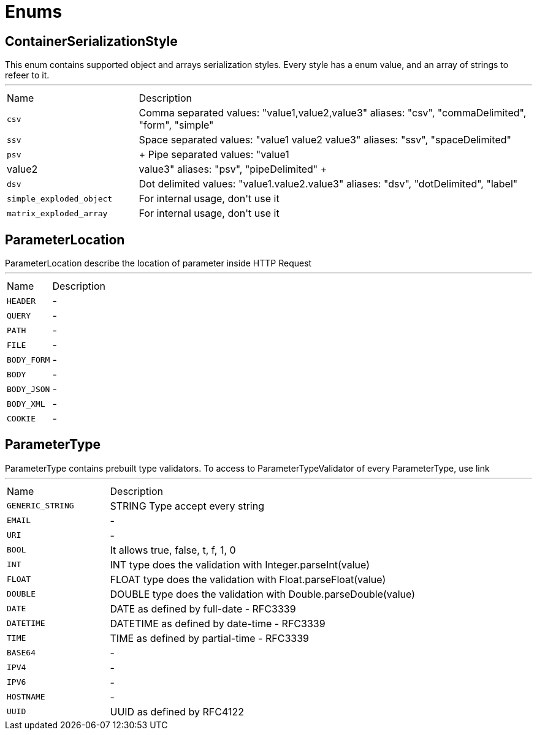= Enums

[[ContainerSerializationStyle]]
== ContainerSerializationStyle

++++
 This enum contains supported object and arrays serialization styles. Every style has a enum value, and an array of
 strings to refeer to it.
++++
'''

[cols=">25%,75%"]
[frame="topbot"]
|===
^|Name | Description
|[[csv]]`csv`|+++
Comma separated values: "value1,value2,value3"
 aliases: "csv", "commaDelimited", "form", "simple"
+++
|[[ssv]]`ssv`|+++
Space separated values: "value1 value2 value3"
 aliases: "ssv", "spaceDelimited"
+++
|[[psv]]`psv`|+++
Pipe separated values: "value1|value2|value3"
 aliases: "psv", "pipeDelimited"
+++
|[[dsv]]`dsv`|+++
Dot delimited values: "value1.value2.value3"
 aliases: "dsv", "dotDelimited", "label"
+++
|[[simple_exploded_object]]`simple_exploded_object`|+++
For internal usage, don't use it
+++
|[[matrix_exploded_array]]`matrix_exploded_array`|+++
For internal usage, don't use it
+++
|===

[[ParameterLocation]]
== ParameterLocation

++++
 ParameterLocation describe the location of parameter inside HTTP Request
++++
'''

[cols=">25%,75%"]
[frame="topbot"]
|===
^|Name | Description
|[[HEADER]]`HEADER`|-
|[[QUERY]]`QUERY`|-
|[[PATH]]`PATH`|-
|[[FILE]]`FILE`|-
|[[BODY_FORM]]`BODY_FORM`|-
|[[BODY]]`BODY`|-
|[[BODY_JSON]]`BODY_JSON`|-
|[[BODY_XML]]`BODY_XML`|-
|[[COOKIE]]`COOKIE`|-
|===

[[ParameterType]]
== ParameterType

++++
 ParameterType contains prebuilt type validators. To access to ParameterTypeValidator of every ParameterType, use
 link
++++
'''

[cols=">25%,75%"]
[frame="topbot"]
|===
^|Name | Description
|[[GENERIC_STRING]]`GENERIC_STRING`|+++
STRING Type accept every string
+++
|[[EMAIL]]`EMAIL`|-
|[[URI]]`URI`|-
|[[BOOL]]`BOOL`|+++
It allows true, false, t, f, 1, 0
+++
|[[INT]]`INT`|+++
INT type does the validation with Integer.parseInt(value)
+++
|[[FLOAT]]`FLOAT`|+++
FLOAT type does the validation with Float.parseFloat(value)
+++
|[[DOUBLE]]`DOUBLE`|+++
DOUBLE type does the validation with Double.parseDouble(value)
+++
|[[DATE]]`DATE`|+++
DATE as defined by full-date - RFC3339
+++
|[[DATETIME]]`DATETIME`|+++
DATETIME as defined by date-time - RFC3339
+++
|[[TIME]]`TIME`|+++
TIME as defined by partial-time - RFC3339
+++
|[[BASE64]]`BASE64`|-
|[[IPV4]]`IPV4`|-
|[[IPV6]]`IPV6`|-
|[[HOSTNAME]]`HOSTNAME`|-
|[[UUID]]`UUID`|+++
UUID as defined by RFC4122
+++
|===

